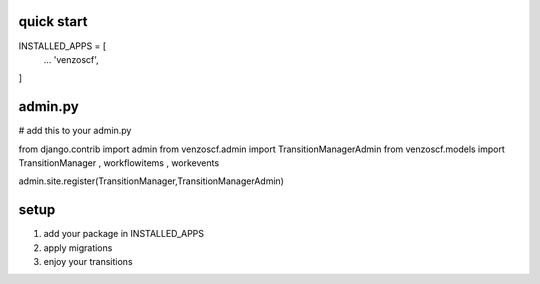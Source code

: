 ================
quick start
================

INSTALLED_APPS = [
    ...
    'venzoscf',
]


===============
admin.py
===============
# add this to your admin.py 

from django.contrib import admin
from venzoscf.admin import TransitionManagerAdmin
from venzoscf.models import TransitionManager , workflowitems , workevents

admin.site.register(TransitionManager,TransitionManagerAdmin)


===========
setup
===========

1. add your package in INSTALLED_APPS

2. apply migrations  

3. enjoy your transitions